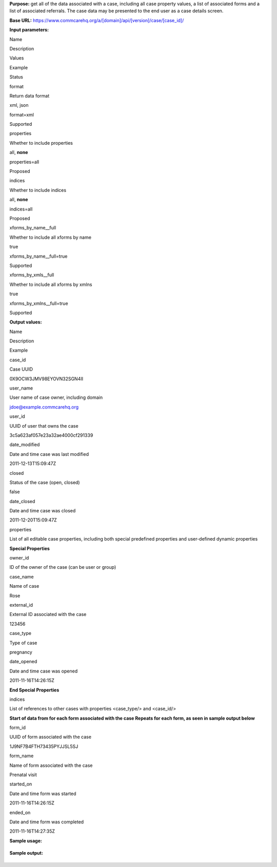  

**Purpose:** get all of the data associated with a case, including all
case property values, a list of associated forms and a list of
associated referrals. The case data may be presented to the end user as
a case details screen.

**Base URL:**
https://www.commcarehq.org/a/[domain]/api/[version]/case/[case\_id]/

**Input parameters:**

Name

Description

Values

Example

Status

format

Return data format

xml, json

format=xml

Supported

properties

Whether to include properties

all, **none**

properties=all

Proposed

indices

Whether to include indices

all, **none**

indices=all

Proposed

xforms\_by\_name\_\_full

Whether to include all xforms by name

true

xforms\_by\_name\_\_full=true

Supported

xforms\_by\_xmls\_\_full

Whether to include all xforms by xmlns

true

xforms\_by\_xmlns\_\_full=true

Supported

**Output values:** 

Name

Description

Example

case\_id

Case UUID

0X9OCW3JMV98EYOVN32SGN4II

user\_name

User name of case owner, including domain

jdoe@example.commcarehq.org

user\_id

UUID of user that owns the case

3c5a623af057e23a32ae4000cf291339

date\_modified

Date and time case was last modified

2011-12-13T15:09:47Z

closed

Status of the case (open, closed)

false

date\_closed

Date and time case was closed

2011-12-20T15:09:47Z

properties

List of all editable case properties, including both special predefined
properties and user-defined dynamic properties

**Special Properties**

owner\_id

ID of the owner of the case (can be user or group)

case\_name

Name of case

Rose

external\_id

External ID associated with the case

123456

case\_type

Type of case

pregnancy

date\_opened

Date and time case was opened

2011-11-16T14:26:15Z

**End Special Properties**

indices

List of references to other cases with properties <case\_type/> and
<case\_id/>

**Start of data from for each form associated with the case
Repeats for each form, as seen in sample output below**

form\_id

UUID of form associated with the case

1J9NF7B4FTH73435PYJJSL5SJ

form\_name

Name of form associated with the case

Prenatal visit

started\_on

Date and time form was started

2011-11-16T14:26:15Z

ended\_on

Date and time form was completed

2011-11-16T14:27:35Z

 

**Sample usage:**

+--------------------------------------------------------------------------+
| ::                                                                       |
|                                                                          |
|     https://www.commcarehq.org/a/demo/api/v0.4/case/0X9OCW3JMV98EYOVN32S |
| GN4II/?format=xml&properties=all&indices=all                             |
                                                                          
+--------------------------------------------------------------------------+

**Sample output:**

+--------------------------------------------------------------------------+
| ::                                                                       |
|                                                                          |
|     <case>                                                               |
|         <domain>example</domain>                                         |
|         <case_id>0X9OCW3JMV98EYOVN32SGN4II</case_id>                     |
|         <username>jdoe@example.commcarehq.org</user_name>                |
|         <user_id>3c5a623af057e23a32ae4000cf291339</user_id>              |
|         <closed>false</closed>                                           |
|         <date_closed>2011-12-20 15:09:47Z</date_closed>                  |
|         <date_modified>2011-12-13 15:09:47Z</date_modified>              |
|         <properties>                                                     |
|             <case_name>Rose</case_name>                                  |
|             <case_type>pregnancy</case_type>                             |
|             <date_opened>2011-11-16T14:26:15Z</date_opened>              |
|             <external_id>123456</external_id>                            |
|             <owner_id>3c5a623af057e23a32ae4000cf291339</owner_id>        |
|             <case_property1>Dynamic property value 1</case_property1>    |
|             <case_property2>Dynamic property value 2</case_property2>    |
|             ...                                                          |
|         </properties>                                                    |
|         <indices>                                                        |
|             <case_ref1>                                                  |
|                 <case_type>other_case_type</case_type>                   |
|                 <case_id>8GPM05TVPIUH0Q4XLXVIURRTA</case_id>             |
|             </case_ref1>                                                 |
|             ...                                                          |
|         </indices>                                                       |
|         <forms>                                                          |
|             <form>                                                       |
|                 <form_id>1J9NF7B4FTH73435PYJJSL5SJ</form_id>             |
|                 <form_name>Prenatal visit</form_name>                    |
|                 <started_on>2011-11-16T14:26:15Z</started_on>            |
|                 <ended_on>2011-11-16T14:27:35Z</ended_on>                |
|                 <properties>                                             |
|                     <form_property1>Dynamic property value 1</form_prope |
| rty1>                                                                    |
|                     <form_property2>Dynamic property value 2</form_prope |
| rty2>                                                                    |
|                     ...                                                  |
|                 </properties>                                            |
|             </form>                                                      |
|             ...                                                          |
|         </forms>                                                         |
|         <referrals>                                                      |
|             <referral>                                                   |
|                 <referral_id>D8LZS28LEUWU7W9QNDM89XWPL</referral_id>     |
|                 <referral_type>referred_to_health_center</referral_type> |
|                 <opened_on>2011-11-17T14:26:15Z</opened_on>              |
|                 <modified_on>2011-11-17T14:27:10Z</modified_on>          |
|                 <followup_on>2011-11-19T00:00:00Z</followup_on>          |
|                 <referral_status>open</referral_status>                  |
|             </referral>                                                  |
|             ...                                                          |
|         <referrals>                                                      |
|         ...                                                              |
|     </case>                                                              |
                                                                          
+--------------------------------------------------------------------------+

 

 

 

 
